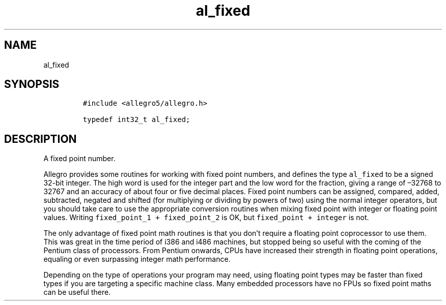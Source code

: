 .TH al_fixed 3 "" "Allegro reference manual"
.SH NAME
.PP
al_fixed
.SH SYNOPSIS
.IP
.nf
\f[C]
#include\ <allegro5/allegro.h>

typedef\ int32_t\ al_fixed;
\f[]
.fi
.SH DESCRIPTION
.PP
A fixed point number.
.PP
Allegro provides some routines for working with fixed point
numbers, and defines the type \f[C]al_fixed\f[] to be a signed
32-bit integer.
The high word is used for the integer part and the low word for the
fraction, giving a range of \[en]32768 to 32767 and an accuracy of
about four or five decimal places.
Fixed point numbers can be assigned, compared, added, subtracted,
negated and shifted (for multiplying or dividing by powers of two)
using the normal integer operators, but you should take care to use
the appropriate conversion routines when mixing fixed point with
integer or floating point values.
Writing \f[C]fixed_point_1\ +\ fixed_point_2\f[] is OK, but
\f[C]fixed_point\ +\ integer\f[] is not.
.PP
The only advantage of fixed point math routines is that you don't
require a floating point coprocessor to use them.
This was great in the time period of i386 and i486 machines, but
stopped being so useful with the coming of the Pentium class of
processors.
From Pentium onwards, CPUs have increased their strength in
floating point operations, equaling or even surpassing integer math
performance.
.PP
Depending on the type of operations your program may need, using
floating point types may be faster than fixed types if you are
targeting a specific machine class.
Many embedded processors have no FPUs so fixed point maths can be
useful there.
